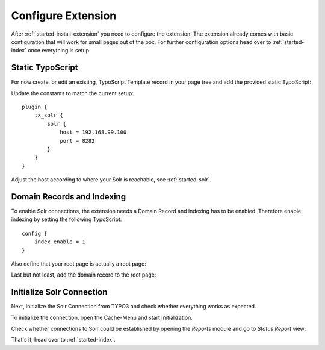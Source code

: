 .. highlight:: typoscript

.. _started-configure-extension:

Configure Extension
===================

After :ref:`started-install-extension` you need to configure the extension. The extension already
comes with basic configuration that will work for small pages out of the box. For further
configuration options head over to :ref:`started-index` once everything is setup.

Static TypoScript
-----------------

For now create, or edit an existing, TypoScript Template record in your page tree and add the
provided static TypoScript:

.. image:: /Images/GettingStarted/typo3-include-static-typoscript.png

Update the constants to match the current setup::

    plugin {
        tx_solr {
            solr {
                host = 192.168.99.100
                port = 8282
            }
        }
    }

Adjust the host according to where your Solr is reachable, see :ref:`started-solr`.

Domain Records and Indexing
---------------------------

To enable Solr connections, the extension needs a Domain Record and indexing has to be enabled.
Therefore enable indexing by setting the following TypoScript::

    config {
        index_enable = 1
    }

Also define that your root page is actually a root page:

.. image:: /Images/GettingStarted/typo3-root-page.png

Last but not least, add the domain record to the root page:

.. image:: /Images/GettingStarted/typo3-domain-record.png

Initialize Solr Connection
---------------------------

Next, initialize the Solr Connection from TYPO3 and check whether everything works as expected.

To initialize the connection, open the Cache-Menu and start Initialization.

.. image:: /Images/GettingStarted/typo3-initialize-connections.png

Check whether connections to Solr could be established by opening the *Reports* module and go to
*Status Report* view:

.. image:: /Images/GettingStarted/typo3-check-connections.png

That's it, head over to :ref:`started-index`.
